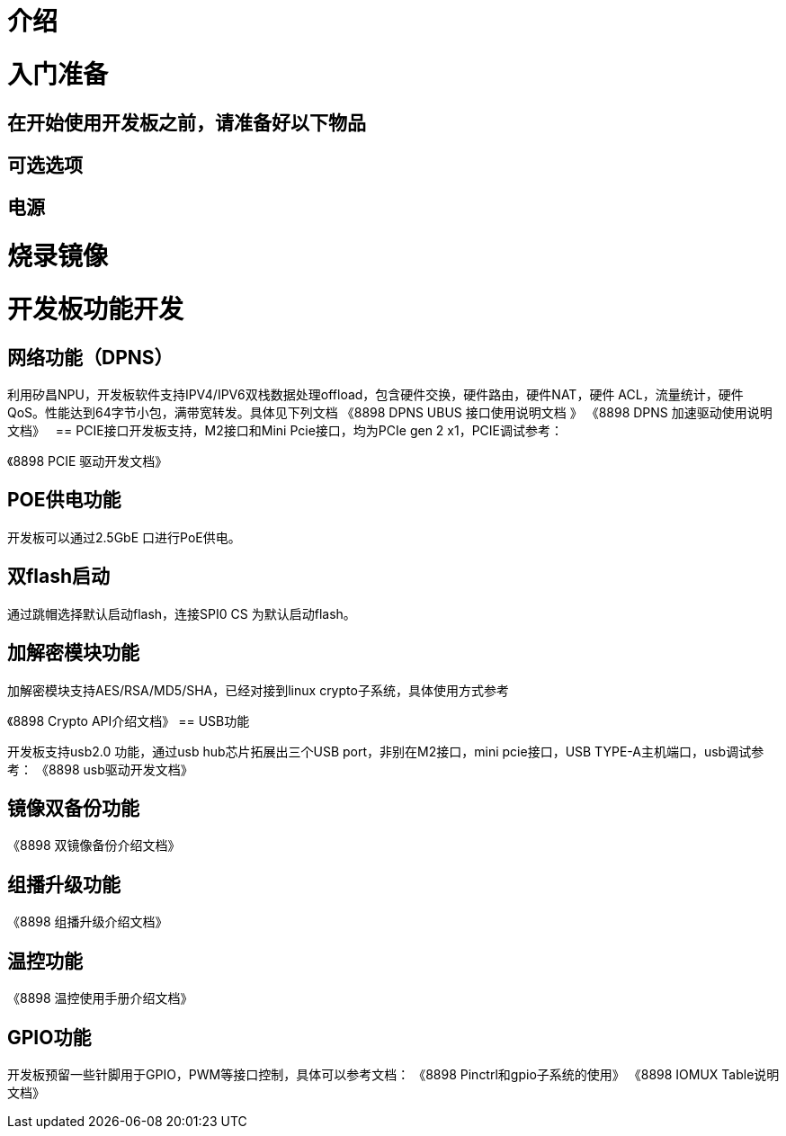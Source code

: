 = 介绍


= 入门准备

== 在开始使用开发板之前，请准备好以下物品

== 可选选项

== 电源

= 烧录镜像



= 开发板功能开发

== ⽹络功能（DPNS）
利⽤矽昌NPU，开发板软件⽀持IPV4/IPV6双栈数据处理offload，包含硬件交换，硬件路由，硬件NAT，硬件
ACL，流量统计，硬件QoS。性能达到64字节⼩包，满带宽转发。具体⻅下列⽂档
《8898 DPNS UBUS 接⼝使⽤说明⽂档 》
《8898 DPNS 加速驱动使⽤说明⽂档》
 
== PCIE接⼝开发板⽀持，M2接⼝和Mini Pcie接⼝，均为PCIe gen 2 x1，PCIE调试参考：

《8898 PCIE 驱动开发⽂档》

== POE供电功能

开发板可以通过2.5GbE ⼝进⾏PoE供电。

== 双flash启动

通过跳帽选择默认启动flash，连接SPI0 CS 为默认启动flash。

== 加解密模块功能

加解密模块⽀持AES/RSA/MD5/SHA，已经对接到linux crypto⼦系统，具体使⽤⽅式参考

《8898 Crypto API介绍⽂档》
== USB功能

开发板⽀持usb2.0 功能，通过usb hub芯⽚拓展出三个USB port，⾮别在M2接⼝，mini pcie接⼝，USB 
TYPE-A主机端⼝，usb调试参考：
《8898 usb驱动开发⽂档》

== 镜像双备份功能

《8898 双镜像备份介绍⽂档》

== 组播升级功能

《8898 组播升级介绍⽂档》

== 温控功能

《8898 温控使⽤⼿册介绍⽂档》

== GPIO功能
开发板预留⼀些针脚⽤于GPIO，PWM等接⼝控制，具体可以参考⽂档：
《8898 Pinctrl和gpio⼦系统的使⽤》
《8898 IOMUX Table说明⽂档》
